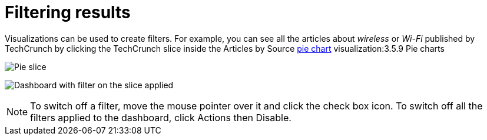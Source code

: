 = Filtering results

Visualizations can be used to create filters. For example, you can see
all the articles about _wireless_ or _Wi-Fi_ published by TechCrunch by
clicking the TechCrunch slice inside the Articles by
Source link:/document/preview/60259#UUID-6e4c364e-7eac-4815-5abf-8c5d34ff8a18[pie
chart] visualization:3.5.9 Pie charts

image:image/15d764ed11c8a4.png[Pie slice]

image:image/15d764ed122d27.png[Dashboard with filter on the slice
applied]

NOTE: To switch off a filter, move the mouse pointer over it and click the
check box icon. To switch off all the filters applied to the dashboard,
click Actions then Disable.

